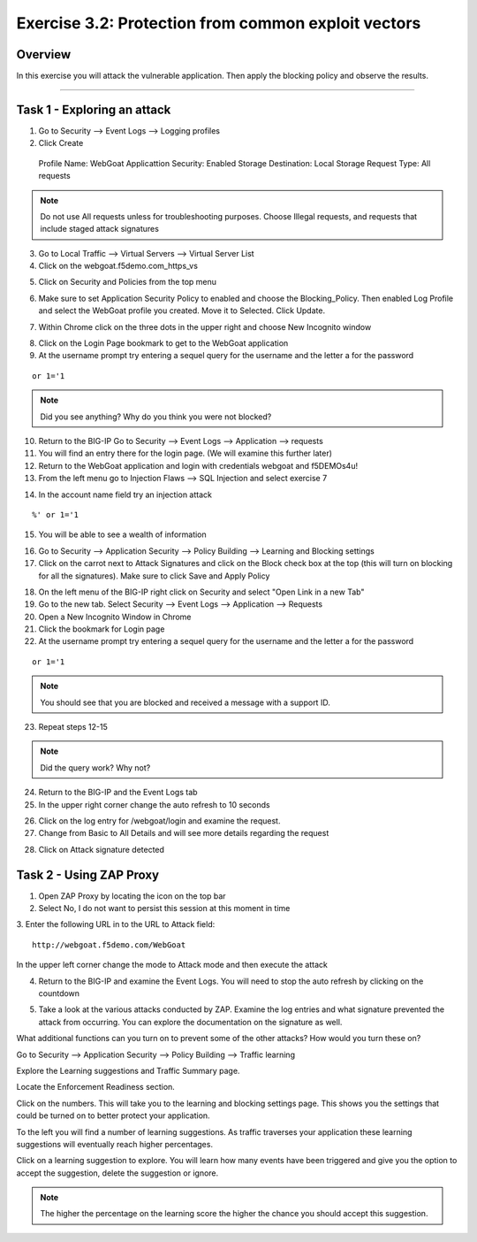 Exercise 3.2: Protection from common exploit vectors
----------------------------------------

Overview
~~~~~~~~~~~~~~~~~~~~~~~~~~~~~~~~~~~~~~~~~~~~~~~~~~~~~

In this exercise you will attack the vulnerable application.  Then apply the blocking policy and observe the results.

~~~~~~~~~~~~~~~~~~~~~~~~~~~~~~~~~~~~~~~~~~~~~~~~~~~~~

Task 1 - Exploring an attack
~~~~~~~~~~~~~~~~~~~~~~~~~~~~~~~~~~~~~~~~~~~~~~~~~~~~~

1.  Go to Security --> Event Logs --> Logging profiles

2.  Click Create

  Profile Name: WebGoat
  Applicattion Security: Enabled
  Storage Destination:  Local Storage
  Request Type: All requests

.. NOTE::  Do not use All requests unless for troubleshooting purposes.  Choose Illegal requests, and requests that include staged attack signatures

3.  Go to Local Traffic --> Virtual Servers --> Virtual Server List

4.  Click on the webgoat.f5demo.com_https_vs

.. image:: images/image1_3_2.png

5.  Click on Security and Policies from the top menu

.. image:: images/image2_3_2.png

6.  Make sure to set Application Security Policy to enabled and choose the Blocking_Policy.  Then enabled Log Profile and select the WebGoat profile you created.  Move it to Selected.  Click Update.

.. image:: images/image3_3_2.png

7.  Within Chrome click on the three dots in the upper right and choose New Incognito window

.. image:: images/image4_3_2.png

8.  Click on the Login Page bookmark to get to the WebGoat application

9.  At the username prompt try entering a sequel query for the username and the letter a for the password

::

    or 1='1

.. NOTE:: Did you see anything?  Why do you think you were not blocked?

10.  Return to the BIG-IP Go to Security --> Event Logs --> Application --> requests

11.  You will find an entry there for the login page. (We will examine this further later)

12.  Return to the WebGoat application and login with credentials webgoat and f5DEMOs4u!

13.  From the left menu go to Injection Flaws --> SQL Injection and select exercise 7

.. image:: images/image5_3_2.png

14.  In the account name field try an injection attack

::

    %' or 1='1

15.  You will be able to see a wealth of information

.. image:: images/image6_3_2.png

16.  Go to Security --> Application Security --> Policy Building --> Learning and Blocking settings

17.  Click on the carrot next to Attack Signatures and click on the Block check box at the top (this will turn on blocking for all the signatures).  Make sure to click Save and Apply Policy

.. image:: images/image7_3_2.png

18.  On the left menu of the BIG-IP right click on Security and select "Open Link in a new Tab"

19.  Go to the new tab.  Select Security --> Event Logs --> Application --> Requests

20.  Open a New Incognito Window in Chrome

21.  Click the bookmark for Login page

22.  At the username prompt try entering a sequel query for the username and the letter a for the password

::

    or 1='1

.. NOTE:: You should see that you are blocked and received a message with a support ID.
.. image:: images/image8_3_2.png

23.  Repeat steps 12-15

.. NOTE:: Did the query work?  Why not?

24.  Return to the BIG-IP and the Event Logs tab

25.  In the upper right corner change the auto refresh to 10 seconds

.. image:: images/image9_3_2.png

26.  Click on the log entry for /webgoat/login and examine the request.

27.  Change from Basic to All Details and will see more details regarding the request

.. image:: images/image10_3_2.png

28.  Click on Attack signature detected

.. image:: images/image11_3_2.png

Task 2 - Using ZAP Proxy
~~~~~~~~~~~~~~~~~~~~~~~~~~~~~~~~~~~~~~~~~~~~~~~~~~~~~

1.  Open ZAP Proxy by locating the icon on the top bar |zap_proxy|

2.  Select No, I do not want to persist this session at this moment in time

3.  Enter the following URL in to the URL to Attack field:
::

    http://webgoat.f5demo.com/WebGoat

In the upper left corner change the mode to Attack mode and then execute the attack

.. image:: images/image12_3_2.png

4.  Return to the BIG-IP and examine the Event Logs.  You will need to stop the auto refresh by clicking on the countdown

.. image:: images/image13_3_2.png

5.  Take a look at the various attacks conducted by ZAP.  Examine the log entries and what signature prevented the attack from occurring.  You can explore the documentation on the signature as well.

.. |zap_proxy| image:: images/zap_proxy.png

What additional functions can you turn on to prevent some of the other attacks?  How would you turn these on?

.. Bonus::

Go to Security --> Application Security --> Policy Building --> Traffic learning

Explore the Learning suggestions and Traffic Summary page.

Locate the Enforcement Readiness section.

.. image:: images/image14_3_2.png

Click on the numbers.  This will take you to the learning and blocking settings page.  This shows you the settings that could be turned on to better protect your application.

To the left you will find a number of learning suggestions.  As traffic traverses your application these learning suggestions will eventually reach higher percentages.

Click on a learning suggestion to explore.  You will learn how many events have been triggered and give you the option to accept the suggestion, delete the suggestion or ignore.

.. NOTE:: The higher the percentage on the learning score the higher the chance you should accept this suggestion.

